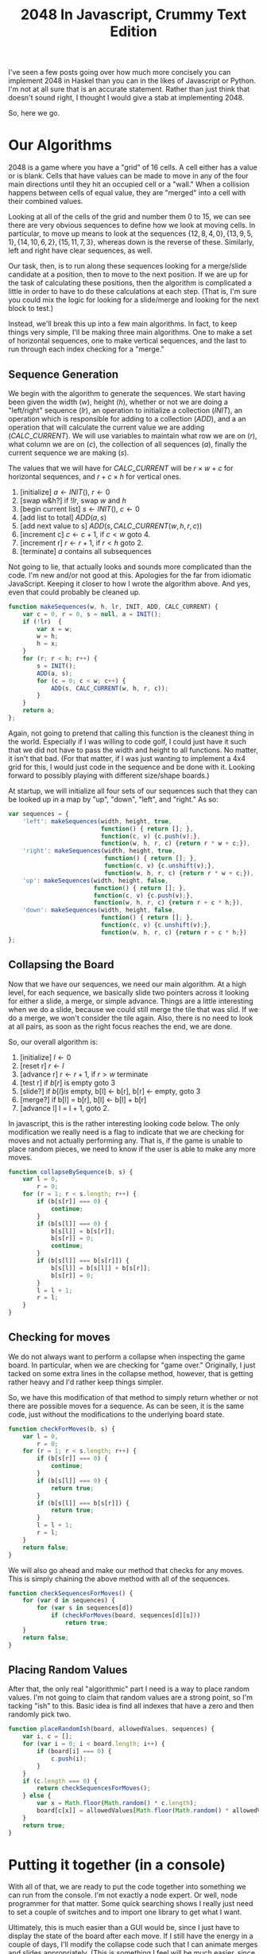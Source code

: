 #+TITLE: 2048 In Javascript, Crummy Text Edition

I've seen a few posts going over how much more concisely you can
implement 2048 in Haskel than you can in the likes of Javascript or
Python.  I'm not at all sure that is an accurate statement.  Rather
than just think that doesn't sound right, I thought I would give a
stab at implementing 2048.

So, here we go.

* Our Algorithms

  2048 is a game where you have a "grid" of 16 cells.  A cell either
  has a value or is blank.  Cells that have values can be made to move
  in any of the four main directions until they hit an occupied cell
  or a "wall."  When a collision happens between cells of equal value,
  they are "merged" into a cell with their combined values.

  Looking at all of the cells of the grid and number them 0 to 15, we
  can see there are very obvious sequences to define how we look at
  moving cells.  In particular, to move up means to look at the
  sequences $\{12, 8, 4, 0\}, \{13, 9, 5, 1\}, \{14, 10, 6, 2\}, \{15,
  11, 7, 3\}$, whereas down is the reverse of these.  Similarly, left
  and right have clear sequences, as well.

  \begin{equation}
    \begin{bmatrix}
       0 & 1 & 2 & 3 \\
       4 & 5 & 6 & 7 \\
       8 & 9 & 10 & 11 \\
       12 & 13 & 14 & 15
    \end{bmatrix}
  \end{equation}

  Our task, then, is to run along these sequences looking for a
  merge/slide candidate at a position, then to move to the next
  position.  If we are up for the task of calculating these positions,
  then the algorithm is complicated a little in order to have to do
  these calculations at each step.  (That is, I'm sure you could mix
  the logic for looking for a slide/merge and looking for the next
  block to test.)

  Instead, we'll break this up into a few main algorithms.  In fact,
  to keep things very simple, I'll be making three main algorithms.
  One to make a set of horizontal sequences, one to make vertical
  sequences, and the last to run through each index checking for a
  "merge."

** Sequence Generation

   We begin with the algorithm to generate the sequences.  We start
   having been given the width ($w$), height ($h$), whether or not we
   are doing a "left/right" sequence ($lr$), an operation to initialize
   a collection ($INIT$), an operation which is responsible for adding
   to a collection ($ADD$), and a an operation that will calculate the
   current value we are adding ($CALC\_CURRENT$).  We will use
   variables to maintain what row we are on ($r$), what column we are
   on ($c$), the collection of all sequences ($a$), finally the current
   sequence we are making ($s$).

   The values that we will have for $CALC\_CURRENT$ will be $r \times
   w + c$ for horizontal sequences, and $r + c \times h$ for vertical
   ones.


     1. [initialize] $a \gets INIT()$, $r \gets 0$
     2. [swap w&h?] if $!lr$, swap $w$ and $h$
     3. [begin current list] $s \gets INIT()$, $c \gets 0$
     4. [add list to total] $ADD(a, s)$
     5. [add next value to s] $ADD(s, CALC\_CURRENT(w, h, r, c))$
     6. [increment c] $c \gets c + 1$, if $c < w$ goto 4.
     7. [increment r] $r \gets r + 1$, if $r < h$ goto 2.
     8. [terminate] $a$ contains all subsequences

   Not going to lie, that actually looks and sounds more complicated
   than the code.  I'm new and/or not good at this.  Apologies for the
   far from idiomatic JavaScript.  Keeping it closer to how I wrote the
   algorithm above.  And yes, even that could probably be cleaned up.

   #+name: make_sequences
   #+begin_src js
     function makeSequences(w, h, lr, INIT, ADD, CALC_CURRENT) {
         var c = 0, r = 0, s = null, a = INIT();
         if (!lr)  {
             var x = w;
             w = h;
             h = x;
         }
         for (r; r < h; r++) {
             s = INIT();
             ADD(a, s);
             for (c = 0; c < w; c++) {
                 ADD(s, CALC_CURRENT(w, h, r, c));
             }
         }
         return a;
     };
   #+end_src

   Again, not going to pretend that calling this function is the
   cleanest thing in the world.  Especially if I was willing to code
   golf, I could just have it such that we did not have to pass the
   width and height to all functions.  No matter, it isn't that
   bad. (For that matter, if I was just wanting to implement a 4x4 grid
   for this, I would just code in the sequence and be done with it.
   Looking forward to possibly playing with different size/shape
   boards.)

   At startup, we will initialize all four sets of our sequences such
   that they can be looked up in a map by "up", "down", "left", and
   "right."  As so:

   #+name: init_sequences
   #+begin_src js
     var sequences = {
         'left': makeSequences(width, height, true,
                               function() { return []; },
                               function(c, v) {c.push(v);},
                               function(w, h, r, c) {return r * w + c;}),
         'right': makeSequences(width, height, true,
                                function() { return []; },
                                function(c, v) {c.unshift(v);},
                                function(w, h, r, c) {return r * w + c;}),
         'up': makeSequences(width, height, false,
                             function() { return []; },
                             function(c, v) {c.push(v);},
                             function(w, h, r, c) {return r + c * h;}),
         'down': makeSequences(width, height, false,
                               function() { return []; },
                               function(c, v) {c.unshift(v);},
                               function(w, h, r, c) {return r + c * h;})
     };
   #+end_src

** Collapsing the Board

   Now that we have our sequences, we need our main algorithm.  At a
   high level, for each sequence, we basically slide two pointers
   across it looking for either a slide, a merge, or simple advance.
   Things are a little interesting when we do a slide, because we could
   still merge the tile that was slid.  If we do a merge, we won't
   consider the tile again.  Also, there is no need to look at all
   pairs, as soon as the right focus reaches the end, we are done.

   So, our overall algorithm is:

     1. [initialize] $l \gets 0$
     2. [reset r] $r \gets l$
     3. [advance r] $r \gets r + 1$, if $r > w$ terminate
     4. [test r] if $b[r]$ is empty goto 3
     5. [slide?] if $b[l] is$ empty,  b[l] <- b[r], b[r] <- empty, goto 3
     6. [merge?] if b[l] = b[r], b[l] <- b[l] + b[r]
     7. [advance l] l = l + 1, goto 2.

   In javascript, this is the rather interesting looking code below.
   The only modification we really need is a flag to indicate that we
   are checking for moves and not actually performing any.  That is, if
   the game is unable to place random pieces, we need to know if the
   user is able to make any more moves.

   #+name: collapse_by_sequence
   #+begin_src js
     function collapseBySequence(b, s) {
         var l = 0,
             r = 0;
         for (r = 1; r < s.length; r++) {
             if (b[s[r]] === 0) {
                 continue;
             }
             if (b[s[l]] === 0) {
                 b[s[l]] = b[s[r]];
                 b[s[r]] = 0;
                 continue;
             }
             if (b[s[l]] === b[s[r]]) {
                 b[s[l]] = b[s[l]] + b[s[r]];
                 b[s[r]] = 0;
             }
             l = l + 1;
             r = l;
         }
     }
   #+end_src

** Checking for moves

   We do not always want to perform a collapse when inspecting the
   game board.  In particular, when we are checking for "game over."
   Originally, I just tacked on some extra lines in the collapse
   method, however, that is getting rather heavy and I'd rather keep
   things simpler.

   So, we have this modification of that method to simply return
   whether or not there are possible moves for a sequence.  As can be
   seen, it is the same code, just without the modifications to the
   underlying board state.

   #+name: check_sequence_for_moves
   #+begin_src js
     function checkForMoves(b, s) {
         var l = 0,
             r = 0;
         for (r = 1; r < s.length; r++) {
             if (b[s[r]] === 0) {
                 continue;
             }
             if (b[s[l]] === 0) {
                 return true;
             }
             if (b[s[l]] === b[s[r]]) {
                 return true;
             }
             l = l + 1;
             r = l;
         }
         return false;
     }
   #+end_src

   We will also go ahead and make our method that checks for any
   moves.  This is simply chaining the above method with all of the
   sequences.

   #+name: check_all_sequences_for_moves
   #+begin_src js
     function checkSequencesForMoves() {
         for (var d in sequences) {
             for (var s in sequences[d])
                 if (checkForMoves(board, sequences[d][s]))
                     return true;
         }
         return false;
     }
   #+end_src

** Placing Random Values

   After that, the only real "algorithmic" part I need is a way to
   place random values.  I'm not going to claim that random values are
   a strong point, so I'm tacking "ish" to this.  Basic idea is find
   all indexes that have a zero and then randomly pick two.

   #+name: place_random_ish
   #+begin_src js
    function placeRandomIsh(board, allowedValues, sequences) {
        var i, c = [];
        for (var i = 0; i < board.length; i++) {
            if (board[i] === 0) {
                c.push(i);
            }
        }
        if (c.length === 0) {
            return checkSequencesForMoves();
        } else {
            var x = Math.floor(Math.random() * c.length);
            board[c[x]] = allowedValues[Math.floor(Math.random() * allowedValues.length)];
        }
        return true;
    }
   #+end_src


* Putting it together (in a console)

  With all of that, we are ready to put the code together into
  something we can run from the console.  I'm not exactly a node
  expert.  Or well, node programmer for that matter.  Some quick
  searching shows I really just need to set a couple of switches and
  to import one library to get what I want.

  Ultimately, this is much easier than a GUI would be, since I just
  have to display the state of the board after each move.  If I still
  have the energy in a couple of days, I'll modify the collapse code
  such that I can animate merges and slides appropriately.  (This is
  something I feel will be much easier, since at each merge/slide, I
  know exactly which blocks are changing.  The traditional
  "functional" styles for this make that a bit more difficult to
  figure out.)

  I did keep the "make move" and a few other pieces of code in this
  section, since that will ultimately be different when/if I get
  around to doing things in a browser.  At least, I suspect they will
  be.

  #+name: crummy_console
  #+begin_src js :tangle console.js :noweb tangle :comments noweb
    var sprintf=require("sprintf-js").sprintf;
    var stdin = process.stdin;

    stdin.setRawMode(true);
    stdin.resume();

    function Game(width, height) {

        <<make_sequences>>
        <<init_sequences>>
        <<collapse_by_sequence>>
        <<check_sequence_for_moves>>
        <<check_all_sequences_for_moves>>
        <<place_random_ish>>

        var board = [];
        for (var i = 0; i < (width * height); i++) {
            board.push(0);
        }
        function showBoard() {
            var line = "";
            for (var i = 0; i < board.length; i++) {
                if (i % width === 0) {
                    console.log(line);
                    line = "";
                }
                line += sprintf("%5d", board[i]);
            }
            console.log(line);
        }
        this.makeMove = function(d) {
            var updated = false;
            for (var s in sequences[d]) {
                updated = updated || checkForMoves(board, sequences[d][s]);
                collapseBySequence(board, sequences[d][s]);
            }
            if (updated)
                placeRandomIsh(board, [2,2,2,2,4], sequences);
            if (!checkSequencesForMoves())
                console.log("Game Over")
            showBoard();
        }
        placeRandomIsh(board, [2], sequences);
        placeRandomIsh(board, [2], sequences);
        showBoard();
    }
    var game = new Game(4,4);

    stdin.on('data', function (key) {
        if (key == '\u0003') process.exit();
        if (key == 'w') game.makeMove("up");
        if (key == 'a') game.makeMove("left");
        if (key == 's') game.makeMove("down");
        if (key == 'd') game.makeMove("right");
    });
  #+end_src

* Conclusions

  I hasten to add a note saying I don't think you can really draw any
  conclusions on the verbosity of javascript here.  This is upwards of
  130 lines of code.  Though, about 30 of that is because I did not
  just hard code the sequences.

  It isn't like that would be a necessarily fair comparison, either.
  For one, I'm not a good programmer.  :) For two, without the
  document that the code is tangled from (this one), I can make no
  pretense that the code is obvious.  I do not feel it is completely
  unapproachable, but not obvious.

  I do believe this code is a lot easier to reason about when it comes
  to performance characteristics.  Though, I can't imagine that is a
  concern for this game.

  I would like to extend this code into an actual GUI someday.  That
  will likely require reworking parts of this to support.  So, I'll
  treat this part as a "done deal" for now.  Hopefully someone has
  some enjoyment reading it.
